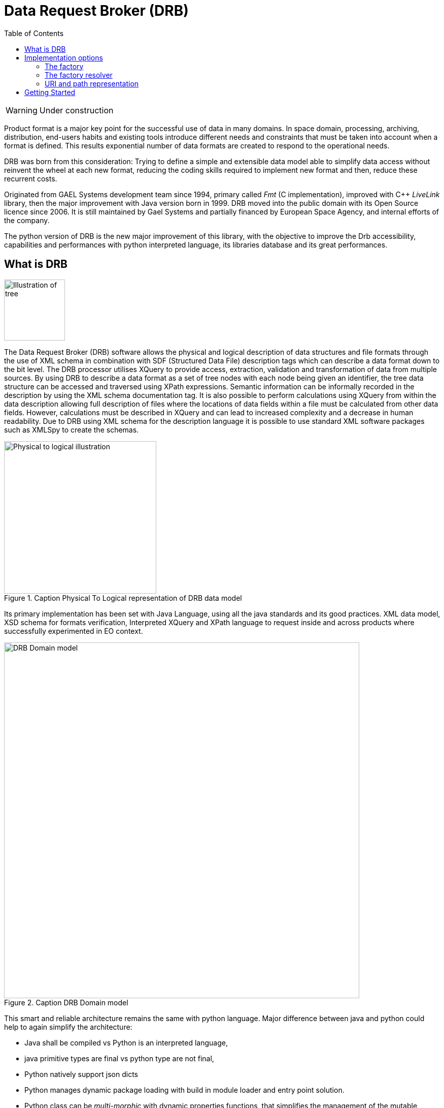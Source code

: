 [#_data_request_broker_drb]
= Data Request Broker (DRB)
:toc:
:icons: font

WARNING: Under construction

Product format is a major key point for the successful use of data in many
domains. In space domain, processing, archiving, distribution, end-users
habits and existing tools introduce different needs and constraints that must
be taken into account when a format is defined. This results exponential number
of data formats are created to respond to the operational needs.

DRB was born from this consideration: Trying to define a simple and extensible
data model able to simplify data access without reinvent the wheel at each new
format, reducing the coding skills required to implement new format and then,
reduce these recurrent costs.

Originated from GAEL Systems development team since 1994, primary called
_Fmt_ (C implementation), improved with C++ _LiveLink_ library, then the major
improvement with Java version born in 1999.
DRB moved into the public domain with its Open Source licence since 2006. It is
still maintained by Gael Systems and partially financed by European Space
Agency, and internal efforts of the company.

The python version of DRB is the new major improvement of this library, with
the objective to improve the Drb accessibility, capabilities and performances
with python interpreted language, its libraries database and its great
performances.

== What is DRB
image::tree-illustration.png[Illustration of tree, float=right, width=120]
The Data Request Broker (DRB) software allows the physical and logical
description of data structures and file formats through the use of XML schema
in combination with SDF (Structured Data File) description tags which can
describe a data format down to the bit level. The DRB processor utilises
XQuery to provide access, extraction, validation and transformation of data
from multiple sources. By using DRB to describe a data format as a  set of
tree nodes with each node being given an identifier, the tree data structure
can be accessed and traversed using XPath expressions. Semantic information
can be informally recorded in the description by using the XML schema
documentation tag. It is also possible to perform calculations using XQuery
from within the data description allowing full description of files where the
locations of data fields within a file must be calculated from other data
fields. However, calculations must be described in XQuery and can lead to
increased complexity and a decrease in human readability. Due to DRB using XML
schema for the description language it is possible to use standard XML software
packages such as XMLSpy to create the schemas.

[.text-center]
.Caption Physical To Logical representation of DRB data model
image::tree-illustration-physical-to-logical.png[Physical to logical illustration, width=300]

Its primary implementation has been set with Java Language, using all the java
standards and its good practices. XML data model, XSD schema for formats
verification, Interpreted XQuery and XPath language to request inside and
across products where successfully experimented in EO context.

.Caption DRB Domain model
image::DRB-UML-domain-model.png[DRB Domain model, width=700]

This smart and reliable architecture remains the same with python language. Major difference between java and python could help to again simplify the architecture:

    - Java shall be compiled vs Python is an interpreted language,
    - java primitive types are final vs python type are not final,
    - Python natively support json dicts
    - Python manages dynamic package loading with build in module loader and entry point solution.
    - Python class can be _multi-morphic_ with dynamic properties functions, that simplifies the management of the mutable DrbNodeSpi

The simplified UML class diagram for Drb encoded in Python:

.Caption DRB python simplified model
image::python_classes.png[DRB simple pthyoon, width=500]


== Implementation options
This section aims to describe the choices made during the implementation of the Drb python mechanisms.
Drb is composed of its root data model which defines abstract classes of DrbNode and DrbItem. A set of other modules are available to decode data where they are stored.

=== The factory
The factory is the mechanism used by Drb to load implementations. The java implementation used the _reflection_ API able to dynamically load classes into the classpath from their names. This solution oblige to install Drb implementation into a fixed package name with a fixed class name (`fr.gael.drb.imp.file.DrbFileNode`, `fr.gael.drb.imp.xml.DrbXmlNode`...). _Java service loader_ had not been envisaged as an evolution of this mechanism to reduce the implementation constraints.

The python ecosystem include package loading solutions. The basic solution may consist in importing the package with the dedicated import library (`importlib.import_module`). Coupled with the `entry_points` mechanism, loading of the implementation are performed dynamicaly without any constraint.
Entry point can be included into the project `setup.py`, or as internal resource file:

```properties
 [drb.impl]
 mem = my_drb.impl.mem.drb_mem_factory
```

Then the implementation:

```python
 uri = "mem:/my/path/to/my_file/"
 factory = DrbFactoryResolver..resolve(uri)
```

==== Factory API
The factory objective is to create DrbNodes according to the encoding of the data.
For example, the factory for an XML datatset:
```xml
<root attr_root="attribute of root node">
    <children attr_children="childen node">
        <child attr_child="numeric">1</child>
        <child attr_child="numeric">2</child>
        <child attr_child="numeric">3</child>
    </children>
</root>
```

Then the factory shall be able to generate DrbNode tree with the following hierarchy:
```xpath
root [@attr_root="attribute of root node"]
└── children [@attr_children="childen node"]
     ├── child [@attr_child="numeric"] = 1
     ├── child [@attr_child="numeric"] = 2
     └── child [@attr_child="numeric"] = 3
```

The factory API is defines into the link:../drb/factory/factory.py[drb/factory/factory.py] module, `DrbFactory` abstract class. The Factory class defines the abstract class to be implemented in order to build drb nodes according to their physical form. The factory is aware of the implementations available to build nodes and builds a relation between the physical data and its virtual node  representation.

|===
| method | parameter(s) | description

| `valid` | uri as string | Checks the given uri is supported by this factory implementation
| `_create_from_uri` | uri as string | Builds a DrbNode from the provided URI.
| `_create_from_node` | node as DrbNode | Builds a DrbNode from the provided base node.
|===


=== The factory resolver
The factory resolver is the mechanism implemented to match the factory with a data.

==== The factory resolver mechanism
The resolver aims to retrieve the most accurate implementation for a node.
Implementation in DRB manages a very large scope of supports that can be encapsulated.
For example a file stored into a tar archive, compressed with gzip and available via ftp service shall be normal work for drb API.
A set of category can be defined to handle these priorities:

- the *_Security_* Category: The highest priority level able to manage low level encryption, tunneling or any security layer. An example of security layer could be SSL able to secure http or ftp connection.
- the *_Protocol_* Category : Handles the communication with the service exposing data. It may be a file, http, ftp, or webdav... The Protocol implementation might be recursive in service such as webdav or odata which encapsulates http.

image::zip-tree.png[Illustration of tree,  float=right, width=500]
image::tar-tree.png[Illustration of tree,  float=right, width=500]
- the *_Container_* Category : The container is the tree representation of the storage containing data. So the content of a container is container or a formatted data. The implementation of the container category is a directory, zip, tar, or tgz (for tar encapsulated in a gzip) ...

image::xml-tree.png[Illustration of tree,  float=right, width=500]
- the *_Formatting_* Category: This later category aims to descramble the data into a structured hierarchy of nodes. XML, binaries (sdf representation), netcdf, TIFF data could be represented in structured hierarchy.

These categories are used by the factory mechanism to handle priorities and identify the implementation sequence to encapsulated into the SPI.


The factory interface setup single node creation via 2 separate signatures:

```python
    @abstractmethod
    def _create_from_uri(self, uri: str) -> DrbNode:
...

    @abstractmethod
    def _create_from_node(self, node: DrbNode) -> DrbNode:
...
```

The node creation from an URI is a possible entry point to retrieve a single
node from its URI. Depending on the implementation, but this method shall be
used only when the data and its source is well known.

It shall be possible to use the signature which handles a base node as input parameter.

for example if the data is located into the following URL:
```python
uri = 'http://www.gael.fr/data/zip/container.zip/directory/file.xml'
factory = DrbFactoryResolver.resolve(uri)
node = factory.create(uri)
...
```
This snippet show a basic usage of the factory resolver, whereas when the client is able to bypass the resolver using the accurate factories, the following sequence of code is also possible:
```python
from drb_impl_http import DrbHttpFactory
from drb_impl_zip import DrbZipFactory
from drb_impl_xml import DrbXmlFactory
node = DrbXmlFactory.create(DrbZipFactory.create(DrbHttpFactory.create(
    'http://www.gael.fr/data/zip').get_named_child('container.zip', 1)).
     get_named_child('directory', 1).get_named_child('file.xml'))
```

The created node encapsulates 3 implementations:
```bash
  └── HTTP implemenation (server="www.gael.fr", path="data/zip/container.zip")
       └── ZIP implementation (container.zip, path_from_zip_index="/directory")
            └── XML implementation (file.xml)
```


then the node hierarchy returned is
```bash
www.gael.fr/
└── data/
    └── zip/
        └── container.zip/
            └── directory/
                └── file.xml/
                    └── root
...
```
Each node level here is decoded from the device from its drb implementation.
Then to manage 'legacy' mode and forbid the node to enter into xml file, the XML module shall be removed from the project:

```bash
www.gael.fr/
└── data/
    └── zip/
        └── container.zip/
            └── directory/
                └── file.xml
```

Then removing zip implementation the drb node hierarchy becomes:
```bash
www.gael.fr/
└── data/
    └── zip/
        └── container.zip
```

==== Switching resolvers
A basic resolver mechanism is available. It consists in iterating on the execution of each `DrbFacrtory.valid(uri)` implemented within `drb.impl` entry point. Once found a valid factory for this `uri`, it is returned by the resolver. This implementation is quite simple and available for testing purpose only.

Linked to the java experience, an extended resolver is available. This resolver is based on a textual description using RDF/OWL syntax. This resolver is called _Cortex_ and allow a full textual description of the recognition mechanism.
Categories (security, protocol, container, formatting) where defined as classes to organise the implementations within individuals and help the software to retrieve the nodes implementations.

Example of an individual
```xml
<rdf:RDF xmlns:rdf="http://www.w3.org/1999/02/22-rdf-syntax-ns#"
         xmlns:rdfs="http://www.w3.org/2000/01/rdf-schema#"
         xmlns:owl="http://www.w3.org/2002/07/owl#"
         xmlns:drb="http://www.gael.fr/drb#">

  <owl:NamedIndividual rdf:about="http://www.gael.fr/drb#file">
        <rdf:type rdf:resource="http://www.gael.fr/drb#Protocol"/>
        <drb:implementation>file</drb:implementation>
        <drb:signature rdf:parseType="Resource">
            <rdf:type rdf:resource="http://www.gael.fr/drb#Signature" />
            <drb:nameMatch>(file://)?.+</drb:nameMatch>
        </drb:signature>
  </owl:NamedIndividual>
</rdf:RDF>
```
This individual is an instance of the protocol class. it references the `file` implementation entry point and defines a regular expression to match the factory with the data.

=== URI and path representation
The drb node tree might be very complex as well as browsing inside. The XPath syntax allows to fine defines a data to target.

The factory resolver shall resolve the given uri from its protocol and each level of the path. The example proposed here before:
```bash
www.gael.fr/                   -> resolved by http factory
└── data/                      -> build by HTTP node
    └── zip/                   -> build by HTTP node
        └── container.zip/     -> resolved by ZIP factory (HTTP as base node)
            └── directory/     -> build by ZIP node
                └── file.xml/  -> resolved by XML factory (ZIP as base node)
                    └── root   -> build by XML node
...
```

== Getting Started

To open a new node with Drb python:
```python
uri = 'http://www.gael.fr/data/zip/container.zip/directory/file.xml'
with node in DrbFactoryResolver.create(uri)
    with child in node.get_children()
        print (f"Node name = {child.name}")
...
```

